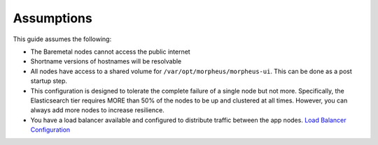 Assumptions
^^^^^^^^^^^

This guide assumes the following:

- The Baremetal nodes cannot access the public internet
- Shortname versions of hostnames will be resolvable
- All nodes have access to a shared volume for ``/var/opt/morpheus/morpheus-ui``. This can be done as a post startup step.
- This configuration is designed to tolerate the complete failure of a single node but not more. Specifically, the Elasticsearch tier requires MORE than 50% of the nodes to be up and clustered at all times. However, you can always add more nodes to increase resilience.
- You have a load balancer available and configured to distribute traffic between the app nodes. `Load Balancer Configuration <https://docs.morpheusdata.com/en/latest/getting_started/additional/additional_configuration.html#load-balancer-configuration>`_

.. thumbnail:: /images/arch/morpheus-3node-arch-2.png
   :alt: Morpheus 3-Node HA Architecture

   Morpheus 3-Node HA Architecture